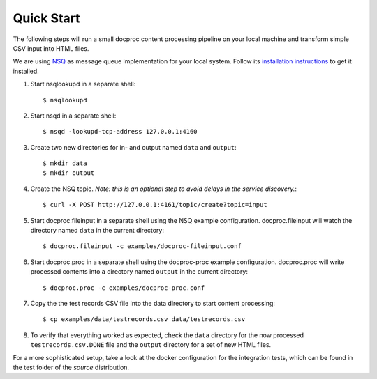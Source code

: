 .. highlight:: sh

Quick Start
===========

The following steps will run a small docproc content processing pipeline
on your local machine and transform simple CSV input into HTML files.

We are using `NSQ`_ as message queue implementation for your local system.
Follow its `installation instructions`_ to get it installed.

#. Start nsqlookupd in a separate shell::

    $ nsqlookupd

#. Start nsqd in a separate shell::

    $ nsqd -lookupd-tcp-address 127.0.0.1:4160

#. Create two new directories for in- and output named ``data`` and ``output``::

    $ mkdir data
    $ mkdir output

#. Create the NSQ topic. *Note: this is an optional step to avoid delays in the
   service discovery.*::

    $ curl -X POST http://127.0.0.1:4161/topic/create?topic=input

#. Start docproc.fileinput in a separate shell using the NSQ example
   configuration. docproc.fileinput will watch the directory named ``data`` in
   the current directory::

    $ docproc.fileinput -c examples/docproc-fileinput.conf

#. Start docproc.proc in a separate shell using the docproc-proc example
   configuration. docproc.proc will write processed contents into a directory
   named ``output`` in the current directory::

        $ docproc.proc -c examples/docproc-proc.conf

#. Copy the the test records CSV file into the data directory to start content
   processing::

        $ cp examples/data/testrecords.csv data/testrecords.csv

#. To verify that everything worked as expected, check the ``data`` directory
   for the now processed ``testrecords.csv.DONE`` file and the ``output``
   directory for a set of new HTML files.

For a more sophisticated setup, take a look at the docker configuration for the
integration tests, which can be found in the test folder of the *source* distribution.

.. _nsq: https://nsq.io/
.. _installation instructions: https://nsq.io/deployment/installing.html

